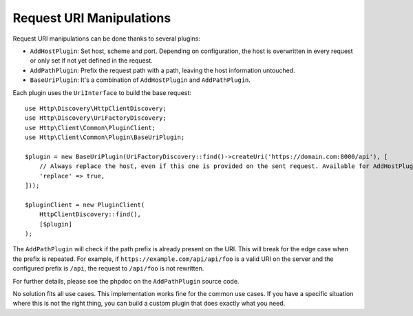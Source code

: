 Request URI Manipulations
=========================

Request URI manipulations can be done thanks to several plugins:

* ``AddHostPlugin``: Set host, scheme and port. Depending on configuration,
  the host is overwritten in every request or only set if not yet defined in the request.
* ``AddPathPlugin``: Prefix the request path with a path, leaving the host information untouched.
* ``BaseUriPlugin``: It's a combination of ``AddHostPlugin`` and ``AddPathPlugin``.

Each plugin uses the ``UriInterface`` to build the base request::

    use Http\Discovery\HttpClientDiscovery;
    use Http\Discovery\UriFactoryDiscovery;
    use Http\Client\Common\PluginClient;
    use Http\Client\Common\Plugin\BaseUriPlugin;

    $plugin = new BaseUriPlugin(UriFactoryDiscovery::find()->createUri('https://domain.com:8000/api'), [
        // Always replace the host, even if this one is provided on the sent request. Available for AddHostPlugin.
        'replace' => true,
    ]));

    $pluginClient = new PluginClient(
        HttpClientDiscovery::find(),
        [$plugin]
    );

The ``AddPathPlugin``  will check if the path prefix is already present on the
URI. This will break for the edge case when the prefix is repeated. For example,
if ``https://example.com/api/api/foo`` is a valid URI on the server and the
configured prefix is ``/api``, the request to ``/api/foo`` is not rewritten.

For further details, please see the phpdoc on the ``AddPathPlugin`` source code.

No solution fits all use cases. This implementation works fine for the common
use cases. If you have a specific situation where this is not the right thing,
you can build a custom plugin that does exactly what you need.
